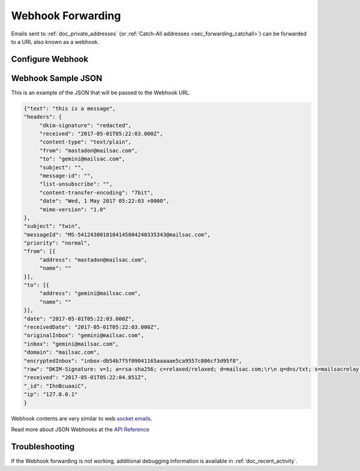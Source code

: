 .. _Dashboard: https://mailsac.com/dashboard

.. _doc_webhook_setup:

Webhook Forwarding
==================

Emails sent to :ref:`doc_private_addresses` (or
:ref:`Catch-All addresses <sec_forwarding_catchall>`) can be forwarded to a URL
also known as a webhook.

Configure Webhook
-----------------

.. tabs::
   .. tab:: Mailsac Website

      .. figure:: webhook_setting_website.png

        Select `Manage Email Addresses` from the Dashboard_. Choose `Settings`
        next to the email address. In the `Forward to Custom Webhook` setting
        enter the webhook address and select `Save Settings`

   .. tab:: curl

       .. literalinclude:: webhook_setting.sh
          :language: bash
          :caption: Configure webhook forwarding on an enhanced address using curl

   .. tab:: Node.js Javascript

       .. literalinclude:: webhook_setting.js
          :language: javascript
          :caption: Configure webhook forwarding on an enhanced address using
                    Node.js. requires :code:`npm install superagent`

   .. tab:: Python

       .. literalinclude:: webhook_setting.py
          :language: python
          :caption: Configure webhook forwarding on an enhanced address using
                    Python.

Webhook Sample JSON
-------------------

This is an example of the JSON that will be passed to the Webhook
URL.

.. code-block:: json

    {"text": "this is a message",
    "headers": {
         "dkim-signature": "redacted",
         "received": "2017-05-01T05:22:03.000Z",
         "content-type": "text/plain",
         "from": "mastadon@mailsac.com",
         "to": "gemini@mailsac.com",
         "subject": "",
         "message-id": "",
         "list-unsubscribe": "",
         "content-transfer-encoding": "7bit",
         "date": "Wed, 1 May 2017 05:22:03 +0000",
         "mime-version": "1.0"
    },
    "subject": "twin",
    "messageId": "MS-5412430010104145004240335343@mailsac.com",
    "priority": "normal",
    "from": [{
         "address": "mastadon@mailsac.com",
         "name": ""
    }],
    "to": [{
         "address": "gemini@mailsac.com",
         "name": ""
    }],
    "date": "2017-05-01T05:22:03.000Z",
    "receivedDate": "2017-05-01T05:22:03.000Z",
    "originalInbox": "gemini@mailsac.com",
    "inbox": "gemini@mailsac.com",
    "domain": "mailsac.com",
    "encryptedInbox": "inbox-db54b7f5f09041165aaaaae5ca9557c806cf3d95f8",
    "raw": "DKIM-Signature: v=1; a=rsa-sha256; c=relaxed/relaxed; d=mailsac.com;\r\n q=dns/txt; s=mailsacrelay;\r\n bh=redacted;\r\n h=from:subject:to:mime-version:content-type:content-transfer-encoding:list-unsubscribe;\r\n b=redacted\r\nReceived: from localhost (127.0.0.1) by mailer with SMTP; Wed May 1\r\n 2017 01:22:03 GMT-0400 (EDT)\r\nContent-Type: text/plain\r\nFrom: mastadon@mailsac.com\r\nTo: gemini@mailsac.com\r\nSubject: twin\r\nMessage-ID:\r\n \r\nList-Unsubscribe: \r\nContent-Transfer-Encoding: 7bit\r\nDate: Wed, 1 May 2017 05:22:03 +0000\r\nMIME-Version: 1.0\r\n\r\this is a message",
    "received": "2017-05-01T05:22:04.851Z",
    "_id": "IhnBcuaaiC",
    "ip": "127.0.0.1"
    }

Webhook contents are very similar to web `socket emails
<https://mailsac.com/docs/api#tag/Web-Sockets>`_.

Read more about JSON Webhooks at the `API Reference
<https://mailsac.com/docs/api#tag/Webhooks>`_

Troubleshooting
---------------

If the Webhook forwarding is not working, additional debugging information is
available in :ref:`doc_recent_activity`.
